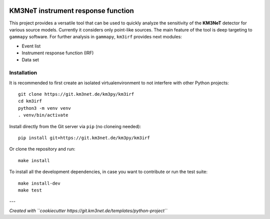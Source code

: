 .. image:: https://git.km3net.de/km3py/km3irf/badges/main/pipeline.svg
    :target: https://git.km3net.de/km3py/km3irf/pipelines

.. image:: https://git.km3net.de/km3py/km3irf/badges/main/coverage.svg
    :target: https://km3py.pages.km3net.de/km3irf/coverage

.. image:: https://git.km3net.de/examples/km3badges/-/raw/main/docs-latest-brightgreen.svg
    :target: https://km3py.pages.km3net.de/km3irf

.. image:: https://git.km3net.de/km3py/km3irf/-/badges/release.svg
    :target: https://git.km3net.de/km3py/km3irf/-/releases

KM3NeT instrument response function
====================================

This project provides a versatile tool that can be used to quickly analyze the sensitivity of the **KM3NeT** detector for various source models.
Currently it considers only point-like sources. The main feature of the tool is deep targeting to ``gammapy`` software.
For further analysis in ``gammapy``, ``km3irf`` provides next modules:

* Event list
* Instrument response function (IRF)
* Data set

Installation
------------

It is recommended to first create an isolated virtualenvironment to not interfere
with other Python projects::

  git clone https://git.km3net.de/km3py/km3irf
  cd km3irf
  python3 -m venv venv
  . venv/bin/activate

Install directly from the Git server via ``pip`` (no cloneing needed)::

  pip install git+https://git.km3net.de/km3py/km3irf

Or clone the repository and run::

  make install

To install all the development dependencies, in case you want to contribute or
run the test suite::

  make install-dev
  make test


---

*Created with ``cookiecutter https://git.km3net.de/templates/python-project``*
